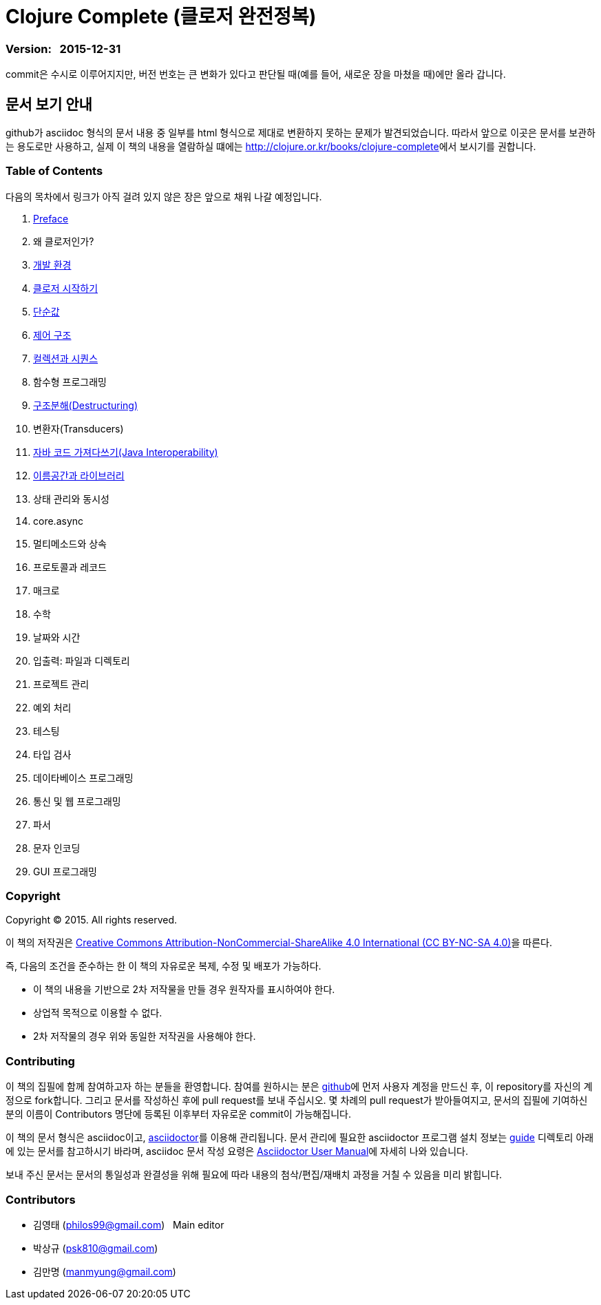 = Clojure Complete (클로저 완전정복)
:bookseries: Clojure
:doctype: book
:source-language: clojure
:source-highlighter: coderay
//:stem: latexmath
:icons: font
:imagesdir: ./img
:linkcss:
:stylesdir: ../
:stylesheet: my-asciidoctor.css


=== Version: &nbsp; 2015-12-31

[sidebar]
****
commit은 수시로 이루어지지만, 버전 번호는 큰 변화가 있다고 판단될 때(예를 들어, 새로운
장을 마쳤을 때)에만 올라 갑니다.
****

== [small]#문서 보기 안내#

github가 asciidoc 형식의 문서 내용 중 일부를 html 형식으로 제대로 변환하지 못하는 문제가
발견되었습니다. 따라서 앞으로 이곳은 문서를 보관하는 용도로만 사용하고, 실제 이 책의
내용을 열람하실 떄에는 http://clojure.or.kr/books/clojure-complete[]에서 보시기를 권합니다.


=== Table of Contents

다음의 목차에서 링크가 아직 걸려 있지 않은 장은 앞으로 채워 나갈 예정입니다.

:leveloffset: 1

. link:Preface/preface.adoc[Preface]
. 왜 클로저인가?
. link:Development-Environments/development-environments.adoc[개발 환경]
. link:Start/start.adoc[클로저 시작하기]
. link:Simple-Values/simple-values.adoc[단순값]
. link:Flow-Controls/flow-controls.adoc[제어 구조]
. link:Collections-and-Sequences/collections-and-sequences.adoc[컬렉션과 시퀀스]
. 함수형 프로그래밍
. link:Destructuring/destructuring.adoc[구조분해(Destructuring)]
. 변환자(Transducers)
. link:Java-Interoperability/java-interoperability.adoc[자바 코드 가져다쓰기(Java Interoperability)]
. link:Namespaces-and-Libraries/namespaces-and-libraries.adoc[이름공간과 라이브러리]
. 상태 관리와 동시성
. core.async
. 멀티메소드와 상속
. 프로토콜과 레코드
. 매크로
. 수학
. 날짜와 시간
. 입출력: 파일과 디렉토리
. 프로젝트 관리
. 예외 처리
. 테스팅
. 타입 검사
. 데이타베이스 프로그래밍
. 통신 및 웹 프로그래밍
. 파서
. 문자 인코딩
. GUI 프로그래밍

//. link:Why-Clojure/why-clojure.adoc[Why Clojure?]
//. link:Collections-and-Sequences/collections-and-sequences.adoc[Collections and Sequences]
//. link:Functional-Programming/functional-programming.adoc[함수형 프로그래밍]
//. link:Transducers/transducers.adoc[Transducers]
//. link:Metadata/metadata.adoc[Metadata]
//. link:State-Management-and-Parallel-Programming/state-management-and-parallel-programming.adoc[State Management and Parallel Programming]
//. link:Core-Async/core-async.adoc[core.async]
//. link:Multimedthos-and-Hierarchies/multimedthos-and-hierarchies.adoc[Multimedthos and Hierarchies]
//. link:Protocols-Records-and-Types/protocols-records-and-types.adoc[Protocols, Records and Types]
//. link:Macros/macros.adoc[Macros]
//. link:Numerics and Mathematics/numerics-and-mathematics.adoc[Numerics and Mathematics]
//. link:Project-Management/project-management.adoc[Project Management]
//. link:Testing/testing.adoc[Testing]
//. link:Type-Checking/type-checking.adoc[Type Checking]
//. link:Database-Programming/database-programming.adoc[Database Programming]
//. link:Web-Programming/web-programming.adoc[Web Programming]
//. link:index.asciidoc[Index]
//. link:colo.asciidoc[Colophon]


:leveloffset: 0

=== Copyright

Copyright (C) 2015. All rights reserved.

이 책의 저작권은 https://creativecommons.org/licenses/by-nc-sa/4.0/[Creative Commons Attribution-NonCommercial-ShareAlike 4.0 International (CC BY-NC-SA 4.0)]을 따른다.

즉, 다음의 조건을 준수하는 한 이 책의 자유로운 복제, 수정 및 배포가 가능하다.

* 이 책의 내용을 기반으로 2차 저작물을 만들 경우 원작자를 표시하여야 한다.
* 상업적 목적으로 이용할 수 없다.
* 2차 저작물의 경우 위와 동일한 저작권을 사용해야 한다.


=== Contributing

이 책의 집필에 함께 참여하고자 하는 분들을 환영합니다. 참여를 원하시는 분은
https://github.com/[github]에 먼저 사용자 계정을 만드신 후, 이 repository를 자신의
계정으로 fork합니다. 그리고 문서를 작성하신 후에 pull request를 보내 주십시오. 몇 차례의
pull request가 받아들여지고, 문서의 집필에 기여하신 분의 이름이 Contributors 명단에 등록된
이후부터 자유로운 commit이 가능해집니다.

이 책의 문서 형식은 asciidoc이고, http://asciidoctor.org/[asciidoctor]를 이용해
관리됩니다. 문서 관리에 필요한 asciidoctor 프로그램 설치 정보는 link:guide[] 디렉토리
아래에 있는 문서를 참고하시기 바라며, asciidoc 문서 작성 요령은
http://asciidoctor.org/docs/user-manual/[Asciidoctor User Manual]에 자세히 나와 있습니다.

보내 주신 문서는 문서의 통일성과 완결성을 위해 필요에 따라 내용의 첨삭/편집/재배치 과정을
거칠 수 있음을 미리 밝힙니다.


=== Contributors

* 김영태 (philos99@gmail.com) &nbsp; Main editor
* 박상규 (psk810@gmail.com)
* 김만명 (manmyung@gmail.com)

